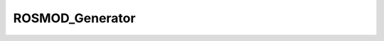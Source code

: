 ROSMOD_Generator
================

.. py:class:: ROSMOD_Generator

   Primary Generator class for ROSMOD 
   
   .. py:method:: generate_workspace(workspace, path)

      Generate the ROS Workspace and build system from the Software Model

      :param workspace: The ROS_Workspace object to traverse
      :param str path: The absolute path to the to-be-generated workspace directory

   .. py:method:: generate_xml(deployments, deployment_path)

      Generate Deployment-specific ROS Node XML files from the Deployment Model

      :param deployments: The list of all ROS_Deployment objects in 03-Deployment directory
      :param deployment_path: The absolute path to the Deployment directory

   .. py:method:: generate_cpn(workspace, deployments, deployment_path)

      Generate a Colored Petri Net-based Timing Analysis Model for the Project

      :param workspace: The ROS_Workspace object to traverse 
      :param deployments: The list of all ROS_Deployment objects in 03-Deployment directory
      :param deployment_path: The absolute path to the Deployment directory
     
      
